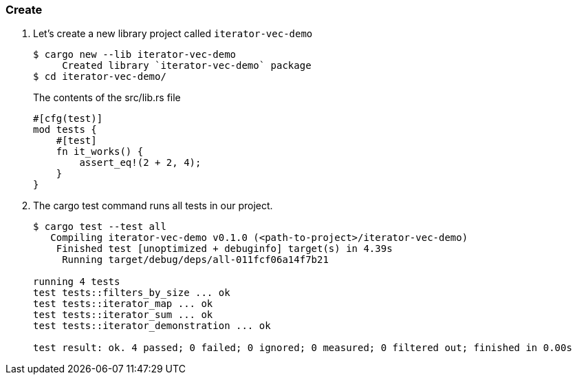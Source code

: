 === Create

. Let’s create a new library project called `iterator-vec-demo`
+
[source,console]
----
$ cargo new --lib iterator-vec-demo
     Created library `iterator-vec-demo` package
$ cd iterator-vec-demo/
----
+
[source,rust]
.The contents of the src/lib.rs file
----
#[cfg(test)]
mod tests {
    #[test]
    fn it_works() {
        assert_eq!(2 + 2, 4);
    }
}
----

. The cargo test command runs all tests in our project.
+
[source,console]
----
$ cargo test --test all
   Compiling iterator-vec-demo v0.1.0 (<path-to-project>/iterator-vec-demo)
    Finished test [unoptimized + debuginfo] target(s) in 4.39s
     Running target/debug/deps/all-011fcf06a14f7b21

running 4 tests
test tests::filters_by_size ... ok
test tests::iterator_map ... ok
test tests::iterator_sum ... ok
test tests::iterator_demonstration ... ok

test result: ok. 4 passed; 0 failed; 0 ignored; 0 measured; 0 filtered out; finished in 0.00s

----